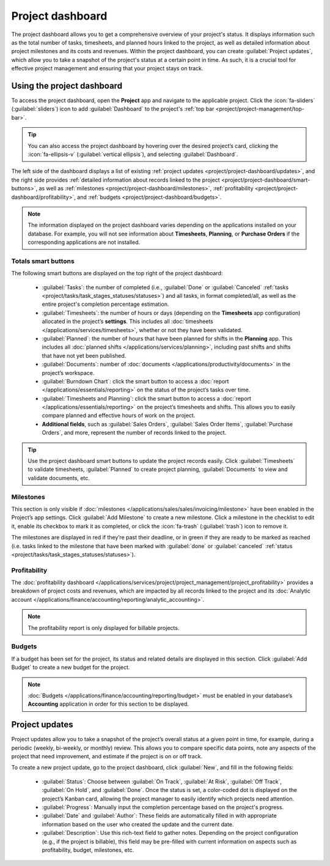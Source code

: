 =================
Project dashboard
=================

The project dashboard allows you to get a comprehensive overview of your project's status. It
displays information such as the total number of tasks, timesheets, and planned hours linked to the
project, as well as detailed information about project milestones and its costs and revenues. Within
the project dashboard, you can create :guilabel:`Project updates`, which allow you to take a
snapshot of the project's status at a certain point in time. As such, it is a crucial tool for
effective project management and ensuring that your project stays on track.

Using the project dashboard
===========================

To access the project dashboard, open the **Project** app and navigate to the applicable project.
Click the :icon:`fa-sliders` (:guilabel:`sliders`) icon to add :guilabel:`Dashboard` to the
project's :ref:`top bar <project/project-management/top-bar>`.

.. tip::
   You can also access the project dashboard by hovering over the desired project’s card, clicking
   the :icon:`fa-ellipsis-v` (:guilabel:`vertical ellipsis`), and selecting :guilabel:`Dashboard`.

The left side of the dashboard displays a list of existing :ref:`project updates <project/project-dashboard/updates>`,
and the right side provides :ref:`detailed information about records linked to the project
<project/project-dashboard/smart-buttons>`, as well as :ref:`milestones <project/project-dashboard/milestones>`,
:ref:`profitability <project/project-dashboard/profitability>`, and :ref:`budgets
<project/project-dashboard/budgets>`.

.. note::
   The information displayed on the project dashboard varies depending on the applications installed
   on your database. For example, you will not see information about **Timesheets**, **Planning**,
   or **Purchase Orders** if the corresponding applications are not installed.

.. _project/project-dashboard/smart-buttons:

Totals smart buttons
--------------------

The following smart buttons are displayed on the top right of the project dashboard:

 - :guilabel:`Tasks`: the number of completed (i.e., :guilabel:`Done` or :guilabel:`Canceled`
   :ref:`tasks <project/tasks/task_stages_statuses/statuses>`) and all tasks, in format
   completed/all, as well as the entire project's completion percentage estimation.
 - :guilabel:`Timesheets`: the number of hours or days (depending on the **Timesheets** app
   configuration) allocated in the project’s **settings**. This includes all
   :doc:`timesheets </applications/services/timesheets>`, whether or not they have been validated.
 - :guilabel:`Planned`: the number of hours that have been planned for shifts in the **Planning**
   app. This includes all :doc:`planned shifts </applications/services/planning>`, including past
   shifts and shifts that have not yet been published.
 - :guilabel:`Documents`: number of :doc:`documents </applications/productivity/documents>` in the
   project’s workspace.
 - :guilabel:`Burndown Chart`: click the smart button to access a :doc:`report </applications/essentials/reporting>`
   on the status of the project’s tasks over time.
 - :guilabel:`Timesheets and Planning`: click the smart button to access a :doc:`report </applications/essentials/reporting>`
   on the project’s timesheets and shifts. This allows you to easily compare planned and effective
   hours of work on the project.
 - **Additional fields**, such as :guilabel:`Sales Orders`, :guilabel:`Sales Order Items`,
   :guilabel:`Purchase Orders`, and more, represent the number of records linked to the project.

.. tip::
   Use the project dashboard smart buttons to update the project records easily. Click
   :guilabel:`Timesheets` to validate timesheets, :guilabel:`Planned` to create project planning,
   :guilabel:`Documents` to view and validate documents, etc.

.. _project/project-dashboard/milestones:

Milestones
----------

This section is only visible if :doc:`milestones </applications/sales/sales/invoicing/milestone>`
have been enabled in the Project’s app settings. Click :guilabel:`Add Milestone` to create a new
milestone. Click a milestone in the checklist to edit it, enable its checkbox to mark it as
completed, or click the :icon:`fa-trash` (:guilabel:`trash`) icon to remove it.

The milestones are displayed in red if they’re past their deadline, or in green if they are ready to
be marked as reached (i.e. tasks linked to the milestone that have been marked with :guilabel:`done`
or :guilabel:`canceled` :ref:`status <project/tasks/task_stages_statuses/statuses>`).

.. _project/project-dashboard/profitability:

Profitability
-------------

The :doc:`profitability dashboard </applications/services/project/project_management/project_profitability>`
provides a breakdown of project costs and revenues, which are impacted by all records linked to the
project and its :doc:`Analytic account </applications/finance/accounting/reporting/analytic_accounting>`.

.. note::
   The profitability report is only displayed for billable projects.

.. _project/project-dashboard/budgets:

Budgets
-------

If a budget has been set for the project, its status and related details are displayed in this
section. Click :guilabel:`Add Budget` to create a new budget for the project.

.. note::
   :doc:`Budgets </applications/finance/accounting/reporting/budget>` must be enabled in your
   database’s **Accounting** application in order for this section to be displayed.

.. _project/project-dashboard/updates:

Project updates
===============

Project updates allow you to take a snapshot of the project’s overall status at a given point in
time, for example, during a periodic (weekly, bi-weekly, or monthly) review. This allows you to
compare specific data points, note any aspects of the project that need improvement, and estimate
if the project is on or off track.

To create a new project update, go to the project dashboard, click :guilabel:`New`, and fill in the
following fields:

  - :guilabel:`Status`: Choose between :guilabel:`On Track`, :guilabel:`At Risk`, :guilabel:`Off
    Track`, :guilabel:`On Hold`, and :guilabel:`Done`. Once the status is set, a color-coded dot is
    displayed on the project’s Kanban card, allowing the project manager to easily identify which
    projects need attention.
  - :guilabel:`Progress`: Manually input the completion percentage based on the project's progress.
  - :guilabel:`Date` and :guilabel:`Author`: These fields are automatically filled in with
    appropriate information based on the user who created the update and the current date.
  - :guilabel:`Description`: Use this rich-text field to gather notes. Depending on the project
    configuration (e.g., if the project is billable), this field may be pre-filled with current
    information on aspects such as profitability, budget, milestones, etc.
